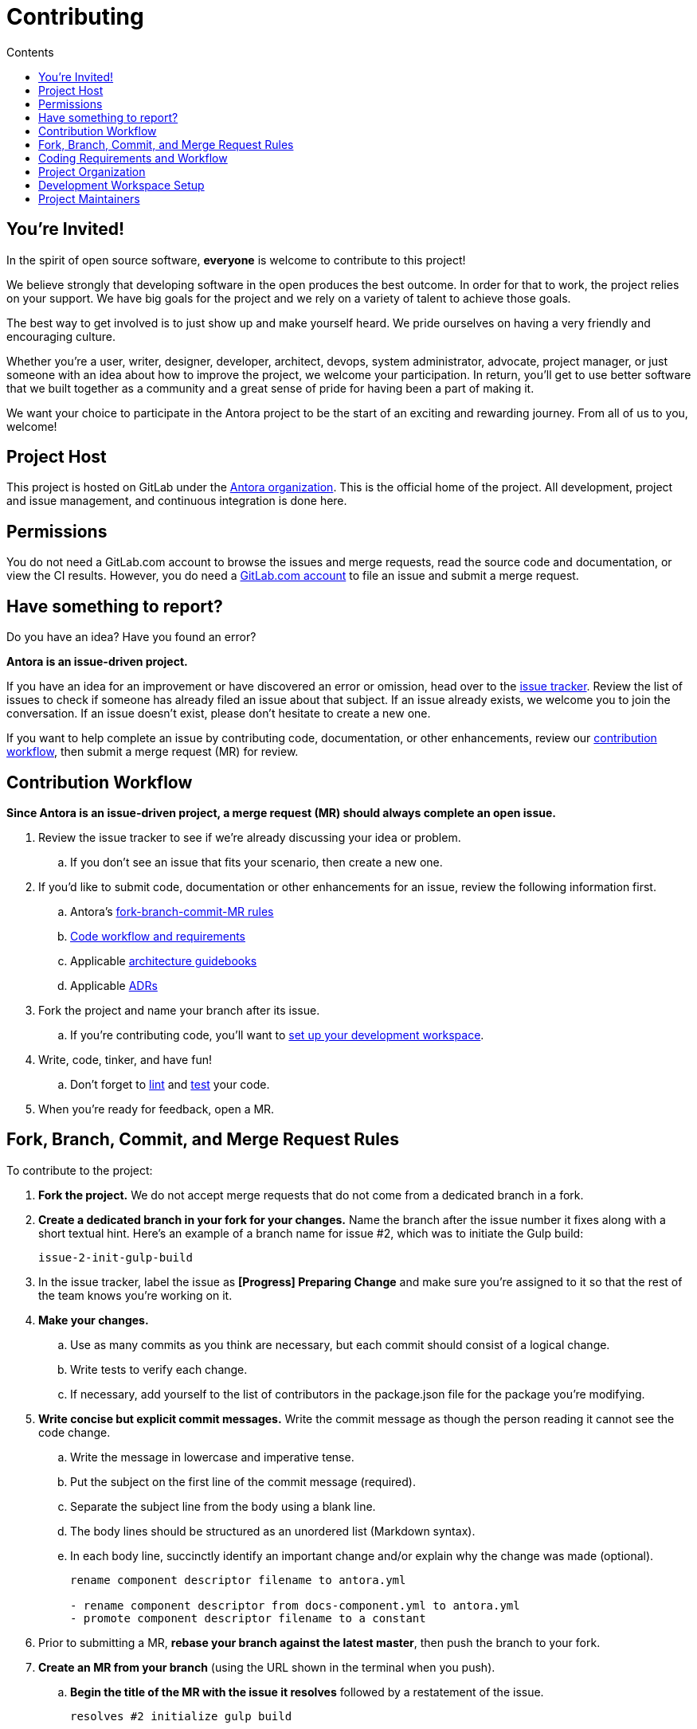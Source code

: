 = Contributing
// Settings:
:toc-title: Contents
:toclevels: 1
:toc:
// Project URIs:
:uri-org: https://gitlab.com/antora
:uri-project: {uri-org}/antora
:uri-repo: {uri-project}
:uri-issue-tracker: {uri-project}/issues
:uri-issue-board: {uri-project}/boards/368796
:uri-issue-labels: {uri-project}/labels
:uri-ci-pipelines: {uri-project}/pipelines
:uri-adrs: {uri-project}/tree/master/devdocs/adr
:uri-adr-0001: {uri-adrs}/0001-minimum-node-version.adoc
:uri-asciidoc-loader-arch: {uri-project}/blob/master/packages/asciidoc-loader/devdocs/architecture-guidebook.adoc
:uri-cli-arch: {uri-project}/blob/master/packages/cli/devdocs/architecture-guidebook.adoc
:uri-content-aggregator-arch: {uri-project}/blob/master/packages/content-aggregator/devdocs/architecture-guidebook.adoc
:uri-content-classifier-arch: {uri-project}/blob/master/packages/content-classifier/devdocs/architecture-guidebook.adoc
:uri-document-converter-arch: {uri-project}/blob/master/packages/document-converter/devdocs/architecture-guidebook.adoc
:uri-nav-builder-arch: {uri-project}/blob/master/packages/navigation-builder/devdocs/architecture-guidebook.adoc
:uri-page-composer-arch: {uri-project}/blob/master/packages/page-composer/devdocs/architecture-guidebook.adoc
:uri-playbook-builder-arch: {uri-project}/blob/master/packages/playbook-builder/devdocs/architecture-guidebook.adoc
:uri-site-generator-arch: {uri-project}/blob/master/packages/site-generator-default/devdocs/architecture-guidebook.adoc
:uri-site-mapper-arch: {uri-project}/blob/master/packages/site-mapper/devdocs/architecture-guidebook.adoc
:uri-site-publisher-arch: {uri-project}/blob/master/packages/site-publisher/devdocs/architecture-guidebook.adoc
:uri-ui-loader-arch: {uri-project}/blob/master/packages/ui-loader/devdocs/architecture-guidebook.adoc
// External URIs:
:uri-async-func: https://developer.mozilla.org/en-US/docs/Web/JavaScript/Reference/Statements/async_function
:uri-git: https://git-scm.com
:uri-git-dl: {uri-git}/downloads
:uri-gulp: https://gulpjs.com
:uri-node: https://nodejs.org
:uri-nvm: https://github.com/creationix/nvm
:uri-nvm-install: {uri-nvm}#installation
:uri-yarn: https://yarnpkg.com
:uri-mocha: https://mochajs.org/
:uri-chai: http://chaijs.com/api/bdd/
:uri-istanbul: https://istanbul.js.org/
:uri-chai-as-promised: https://github.com/domenic/chai-as-promised
:uri-chai-spies: https://github.com/chaijs/chai-spies
:uri-standardjs: https://standardjs.com/
:uri-standardjs-rules: https://standardjs.com/rules.html
:uri-eslint-ide: https://eslint.org/docs/user-guide/integrations#editors
:uri-prettier: https://github.com/prettier/prettier

== You're Invited!

In the spirit of open source software, *everyone* is welcome to contribute to this project!

We believe strongly that developing software in the open produces the best outcome.
In order for that to work, the project relies on your support.
We have big goals for the project and we rely on a variety of talent to achieve those goals.

The best way to get involved is to just show up and make yourself heard.
We pride ourselves on having a very friendly and encouraging culture.

Whether you're a user, writer, designer, developer, architect, devops, system administrator, advocate, project manager, or just someone with an idea about how to improve the project, we welcome your participation.
In return, you'll get to use better software that we built together as a community and a great sense of pride for having been a part of making it.

We want your choice to participate in the Antora project to be the start of an exciting and rewarding journey.
From all of us to you, welcome!

== Project Host

This project is hosted on GitLab under the {uri-org}[Antora organization].
This is the official home of the project.
All development, project and issue management, and continuous integration is done here.

////
=== Project Resources

The GitLab project provides the following resources for the project:

* git repository
* issue tracker
* merge requests (MR)
* CI server
////

== Permissions

You do not need a GitLab.com account to browse the issues and merge requests, read the source code and documentation, or view the CI results.
However, you do need a https://gitlab.com/users/sign_in[GitLab.com account] to file an issue and submit a merge request.

//Issue Tracker and Board
//== Have an Idea? Found an Error?
== Have something to report?

Do you have an idea?
Have you found an error?

*Antora is an issue-driven project.*

If you have an idea for an improvement or have discovered an error or omission, head over to the {uri-issue-tracker}[issue tracker].
Review the list of issues to check if someone has already filed an issue about that subject.
If an issue already exists, we welcome you to join the conversation.
If an issue doesn't exist, please don't hesitate to create a new one.

If you want to help complete an issue by contributing code, documentation, or other enhancements, review our <<contribution-workflow,contribution workflow>>, then submit a merge request (MR) for review.

////
A merge request (MR) must close an issue!
Please study the {uri-issue-labels}[issue labels] to understand what they mean and how to apply them.
Issues are organized into categories, represented by the part of the label text in brackets.

You can use the {uri-issue-board}[issue board] to track the progress of development (which visualizes labels in the [Progress] category).
Issues move across the board from left (Backlog) to right (Done).
////

[#contribution-workflow]
== Contribution Workflow

*Since Antora is an issue-driven project, a merge request (MR) should always complete an open issue.*

. Review the issue tracker to see if we're already discussing your idea or problem.
.. If you don't see an issue that fits your scenario, then create a new one.
. If you'd like to submit code, documentation or other enhancements for an issue, review the following information first.
.. Antora's <<project-rq,fork-branch-commit-MR rules>>
.. <<code-workflow,Code workflow and requirements>>
.. Applicable <<arch-gb,architecture guidebooks>>
.. Applicable <<adr,ADRs>>
. Fork the project and name your branch after its issue.
.. If you're contributing code, you'll want to <<set-up-workspace,set up your development workspace>>.
. Write, code, tinker, and have fun!
.. Don't forget to <<lint-rq,lint>> and <<test-rq,test>> your code.
. When you're ready for feedback, open a MR.

[#project-rq]
== Fork, Branch, Commit, and Merge Request Rules

To contribute to the project:

. *Fork the project.*
We do not accept merge requests that do not come from a dedicated branch in a fork.

. *Create a dedicated branch in your fork for your changes.*
Name the branch after the issue number it fixes along with a short textual hint.
Here's an example of a branch name for issue #2, which was to initiate the Gulp build:
+
 issue-2-init-gulp-build

. In the issue tracker, label the issue as *[Progress] Preparing Change* and make sure you're assigned to it so that the rest of the team knows you're working on it.

. *Make your changes.*
 .. Use as many commits as you think are necessary, but each commit should consist of a logical change.
 .. Write tests to verify each change.
 .. If necessary, add yourself to the list of contributors in the package.json file for the package you're modifying.

. *Write concise but explicit commit messages.*
Write the commit message as though the person reading it cannot see the code change.
 .. Write the message in lowercase and imperative tense.
 .. Put the subject on the first line of the commit message (required).
 .. Separate the subject line from the body using a blank line.
 .. The body lines should be structured as an unordered list (Markdown syntax).
 .. In each body line, succinctly identify an important change and/or explain why the change was made (optional).
+
----
rename component descriptor filename to antora.yml

- rename component descriptor from docs-component.yml to antora.yml
- promote component descriptor filename to a constant
----

. Prior to submitting a MR, *rebase your branch against the latest master*, then push the branch to your fork.

. *Create an MR from your branch* (using the URL shown in the terminal when you push).
.. *Begin the title of the MR with the issue it resolves* followed by a restatement of the issue.
+
 resolves #2 initialize gulp build

.. If you're still working on your branch and want feedback on it before it is complete, start the MR with WIP (e.g., `WIP: resolves #2 initialize gulp build`).
When the MR is ready for final review, you can remove `WIP:` from the MR title using the button in the interface.
.. In some select cases, the implementation of an issue might be broken up into separate commits if they can be tested and work in isolation.
This is why only the MR subject mentions the issue being resolved and not the subject of the commit.

. In the issue tracker, mark the issue as *[Progress] In Review*.

. *Your MR must pass the CI pipeline.*
If it fails, update your MR once you've corrected any problems.

. *A project member will be assigned to your MR and review it.*
.. During review, a project member may request changes to your MR, either in a comment on the MR or the associated issue.
.. Checkout the <<mr-approval,MR approval guidelines>> if you want to see how your MR will be evaluated.

. *Append a new commit or rewrite an existing commit*, depending on what you think is most appropriate, if you need to incorporate changes into your MR after you've pushed it.

. When your MR is approved, a project member will merge it using a merge commit with semi-linear history.
.. The maintainer may decide to squash review commits, or request for you to do so.
Only original work is guaranteed to be preserved in the commit history.

[#code-workflow]
== Coding Requirements and Workflow

. Set up your <<set-up-workspace,development workspace>>.
. Review any applicable <<arch-gb,architecture guidebooks>>.
. Make sure you're not violating any <<adr,ADRs>>.
. Make sure you've forked the project and <<project-rq,named your branch after the issue you're working on>>.
. Add your code and tests.
.. Make sure your code adheres to the <<lint-rq,JavaScript standard style and the custom project styles>>.
.. Make sure your tests adhere to the <<test-rq,test requirements>>.
. Update the API documentation.
. Update the applicable architecture guidebooks if your code significantly changes a package's inputs, outputs or primary functionality.
. Run the <<run-tests,test suite>> (which also lints the code) and correct any errors.
. Commit your changes.
. <<run-prettier,Run prettier>>.
+
WARNING: Prettier's format task will modify your files, so be sure to commit your changes before running it so you can review and rollback if necessary.

. Commit any formatting changes completed by prettier.
. Push to your fork and open a merge request.

[#adr]
=== Architecture Decisions Records

Significant project and technology decisions are outlined in our architecture decision records (ADRs).

The {uri-adrs}[ADRs] are numbered in the order they were proposed.

A new ADR should be proposed prior to adding, removing, upgrading or significantly changing software dependencies, frameworks, tools, environments, infrastructure, or CI, CD, and release processes.
A new ADR should also be proposed when considering major administrative, resource, and scope changes to the Antora organization.

[#arch-gb]
=== Component Architecture Guidebooks

Each Antora component has an architecture guidebook.
A guidebook provides an overview of why the component is important and why it's structured as it is.
It outlines:

* the problem a component solves
* its high-level functionality
* its inputs and outputs
* important code, API, and data model requirements
* the consequences of the functions and requirements on the Antora pipeline

Before contributing to a component, make sure you are familiar with its guidebook.
If you make a significant modification to a package, you should also update the guidebook if applicable.

.List of Architecture Guidebooks
[%hardbreaks]
{uri-cli-arch}[Command Line Interface]
{uri-playbook-builder-arch}[Playbook Builder]
{uri-content-aggregator-arch}[Content Aggregator]
{uri-content-classifier-arch}[Content Classifier]
{uri-asciidoc-loader-arch}[AsciiDoc Loader]
{uri-document-converter-arch}[Document Converter]
{uri-ui-loader-arch}[UI Loader]
{uri-nav-builder-arch}[Navigation Builder]
{uri-page-composer-arch}[Page Composer]
{uri-site-generator-arch}[Site Generator Default]
{uri-site-mapper-arch}[Site Mapper]
{uri-site-publisher-arch}[Site Publisher]

[#lint-rq]
=== Code structure and style expectations

We read code more than we edit it, so it's important to have consistency throughout the code base.

Antora's JavaScript code must adhere to the {uri-standardjs}[JavaScript Standard Style].
We've modified a few of the standard style rules (e.g., max-len) and added some custom ones (e.g., comma-dangle, arrow-parens).
The style rules are enforced using eslint with a tailored StandardJS profile.
The code is formatted using prettier, which applies fixes for the standard style rules as well as a few of its own.

==== eslint and prettier

You can find a {uri-standardjs-rules}[list of rules] on the standard JS site.
We don't use the StandardJS command line tool.
We use its rules and configuration through ESLint.
There are {uri-eslint-ide}[text editor plugins for ESLint] that you can use, if that's what you prefer.
We have modified some of the standard rules and added custom rules, which are documented in [.path]_.eslintrc_.

While not enforced by eslint yet, your code should also comply with the following rules:

* Use SCREAMING_SNAKE_CASE for constant names (not any `const` declaration, but rather a formal constant).
// * we might consider defining all constants for a package in lib/constants.js
* Keep all require declarations together at the top of the file (no blank lines), and sort them alphabetically, unless there's a reason they can't be.
* Functions should be defined using the `function` keyword in main code and using `const` with a function shorthand `const fn = () => {}` in tests.
// * TODO enforce `fn () { }` (see https://eslint.org/docs/rules/func-style)
* Functions should be defined at the top of the source file and exports at the bottom.

When you <<run-tests,run the test suite>>, it will automatically lint (i.e., style check) your JavaScript code first.

If you ever want to run the linter separately, you can use the following gulp task:

 $ gulp lint

While ESLint checks for syntax, it doesn't cover all the aesthetics of a code style.
We employ {uri-prettier}[prettier] to automatically format the code.
Run prettier *after* you commit all your code changes as the format task will modify your files.

To run prettier, enter the following gulp task:

 $ gulp format

==== Paths

Paths, including both virtual file paths and filesystem paths, have to be handled carefully in Antora.
This section describes what you need to know.

In the virtual file catalog, all files have POSIX paths, which are independent of the platform on which Antora is running.
A POSIX (aka Unix-style) path is a path that uses forward slashes to separate directories and descends from a single root (no drive letter) (e.g., path/to/file.adoc).
They basically look the same as URL paths (the part after the domain).

Only when interfacing with the filesystem (input and output) can the path be platform dependent.
We use a virtual file object (currently Vinyl) to move files between the physical and virtual filesystem.
When reading a file from the physical filesystem into the virtual filesystem, it's *always* necessary to "`posixify`" the path (convert backslashes to forward slashes if the platform's path separator is backslash).
When writing a file to the physical filesystem, the path should be converted from a virtual path using Node's path module.

IMPORTANT: When assigning a POSIX path to a virtual (Vinyl) file, use `history.push` instead of `path =` to circumvent platform-specific normalization.
We eventually want to remove the need for this workaround.

To help make the distinction between virtual and physical paths in the code clear, we've introduced a convention.

When working with path calculations that pertain to virtual files as well as URLs, we must always use the https://nodejs.org/api/path.html#path_path_posix[path.posix] module.
This module exposes the POSIX-specific path operations regardless of the platform on which Antora is running.
The path.posix module should always be imported to the symbol `path`:

[source,js]
----
const { posix: path } = require('path')
----

When working with physical files (i.e., interfacing with the filesystem), we must always use the default path module.
This module provides platform-specific path operations (e.g., is aware of drive letters in Windows, can transparently convert POSIX paths to Windows paths when appropriate, etc).
The default path module should always be imported to the symbol `ospath`:

[source,js]
----
const ospath = require('path')
----

Following this practice ensure it's easy to tell from anywhere in the code whether the path is real (and thus platform-dependent) or virtual (and thus POSIX).

[#test-rq]
=== Test structure and coverage expectations

Tests should mirror the structure of the application code to make it easy for developers to find the tests that correspond to the application code.

If you need to add a new test to the suite, you can use [.path]_test/example-test.js_ as a reference.
It already follows the structure of the project and contains various comments and hints to help you.
Be sure to follow the directions on what to require and various traps to avoid.

Apart from the classic {uri-chai}[chai] assertions, two plugins are enabled.
You'll find the documentation for their APIs here:

* {uri-chai-as-promised}[chai-as-promised] to test promises
* {uri-chai-spies}[chai-spies] to create and test spies on callbacks

You can run the whole <<run-tests,test suite>> manually or continuously.
You can also select specific tests to run.

== Project Organization

Antora is a JavaScript project organized and packaged as a set of Node packages.
This section describes the organization of the project at a high level so you know where to look for files.

=== Project Structure

Here are some of the files and directories you will see when developing this project:

....
docs/         <1>
lib/          <2>
  index.js    <3>
lib-example/
  capitalize.js
node_modules/ <4>
packages/     <5>
  content-aggregator/ <6>
    devdocs/
      architecture-guidebook.adoc
    lib/
    node_modules/ <4>
    test/
    package.json
  content-classifier
  document-converter/
  navigation-builder/
  ...
tasks/
test/         <7>
gulpfile.js   <8>
package.json  <9>
yarn.lock     <10>
....
<1> The end user documentation for Antora.
<2> The application code folder.
<3> The entry point of the application.
The code in this file assembles and executes the documentation pipeline.
<4> A local installation of Node modules used for the development of this project.
<5> Discrete software components used in the documentation pipeline.
<6> The main code, test code, and architecture documentation for the content aggregator component.
Developer documentation for discrete software components lives with the code.
<7> Integration tests for the whole documentation pipeline.
These tests verify that the discrete software components work properly together.
<8> The Gulp build script that defines tasks used for development.
<9> Defines project information and library dependencies.
<10> Tracks the version of resolved dependencies to ensure builds are reproducible.

[#set-up-workspace]
== Development Workspace Setup

This section gives you all the information you need to set up your development workspace and begin hacking on the code.

=== Prerequisites

In order to obtain the source code, run the test suite, and launch Antora, you'll need the following prerequisites:

* git
* Node / npm
* Yarn
* Gulp (CLI only)
* Development libraries (e.g., a C compiler)

The following sections describe the prerequisites in detail and provide resources with additional instructions about how to install them.

==== git

The source code of the project is hosted in a git repository.
The first software you'll need on your machine is git (command: `git`).
You'll use git to obtain the source code and push updates to it.

First, check if you have git installed.

 $ git --version

If not, {uri-git-dl}[download and install] the git package for your system.

==== Node / npm

Antora is built on {uri-node}[Node.js] (herein Node) (command: `node`).
To work with the project, you must have Node installed on your machine.
The Node installation also provides npm (command: `npm`), which you'll use to install additional Node modules.

To see which version of Node you have installed, open a terminal and type:

 $ node --version

If `node --version` doesn't return any information, you don't yet have Node installed.

The minimum required version of Node is *8.0.0*, as indicated in [.path]_package.json_, though we recommend using the latest LTS release.
These are also the recommended versions of Node for development.

.Why Node 8 and above?
****
This project leverages the latest and greatest features of ECMAScript, namely ECMAScript 2017 (ES2017).
The main feature of ES2017 this project depends on is the {uri-async-func}[Async Function] (which introduced the `async` and `await` keywords).
This feature drastically simplifies our asynchronous code.

Node 8 is the first long-term support (LTS) release that provides this feature, which is why it's defined as the prerequisite.
You can read more about the decision to set Node 8 as the minimum required version in {uri-adr-0001}[ADR 0001: Minimum Node Version].
****

If you don't yet have Node installed, or the version of Node you have isn't Node 8 or 10, we strongly recommend using {uri-nvm}[nvm] (Node Version Manager) to manage your Node installations.
Follow the {uri-nvm-install}[nvm installation instructions] to set up nvm on your machine.

TIP: Many CI environments use nvm to install the version of Node used for the build job.
By using nvm, you can closely align your setup with the environment that is used to generate and publish the production site.

Once you've installed nvm, open a new terminal and install Node 10 using:

 $ nvm install 10

The above command will install the latest version of Node 10.

If you already have other Node versions installed, you can configure Node 10 as the default for any new terminal.

 $ nvm alias default 10

You can skip this step if you didn't previously have any Node versions installed because `nvm install` automatically adds the default alias to the first version of Node you install.

Verify the version of Node you have selected using:

 $ node --version

The rest of the software you need is installable from Node (specifically npm).

==== Yarn

{uri-yarn}[Yarn] (command: `yarn`) is the preferred package manager and script runner for the Node ecosystem.

You'll use the `npm` command (part of Node) to install Yarn.
You should install Yarn globally, which resolves to a location in your user directory if you're using nvm, using:

 $ npm install -g yarn

Verify Yarn is installed by checking the version:

 $ yarn --version

If you see a version, you're all set.

==== Gulp (CLI only)

This project uses {uri-gulp}[Gulp] (command: `gulp`) to manage various tasks, such as test, lint, etc.
These tasks are defined in [.path]_gulpfile.js_.

To launch these tasks, you need to install the CLI interface for Gulp using:

 $ npm install -g gulp-cli

The gulp-cli module provides the `gulp` command.
You can verify this command is on your path using:

 $ gulp --version

If you see a version, you're all set.

==== Development Libraries

Some Node packages require development libraries, such as a C compiler, to be available on your machine.
It's very likely you already have these libraries.
If for some reason you don't, you can return to this section to satisfy this prerequisite.

If you're using Linux, install the base build tools package by executing the command below that cooresponds to your Linux distribution.

* Fedora: dnf install @development-tools
* Debian/Ubuntu: apt-get install build-essential
* Arch Linux: pacman -S base-devel
* Alpine Linux: apk add g++ make
* RHEL: yum install gcc-c++ make

If your using macOS, you'll need the Xcode command line tools.
You can trigger installation using the following command:

 $ xcode-select --install

If you're on Windows, there's usually nothing you need to install.

=== Obtain the Source Code

The next step is to obtain the source code of the project, which you'll do by cloning the git repository.
*Remember to fork the repository.*

Clone the source repository using:

[subs=attributes+]
 $ git clone {uri-repo} &&
   cd "`basename $_`"

You can copy and paste the above command directly into your terminal.
The command will clone the repository, then switch to the newly created project folder.

=== Install Dependencies

Initializing the project means downloading and installing the dependencies (i.e., the required software) for the project.
That's the job of Yarn.

In your terminal, execute the following command from the root folder of the project:

 $ yarn

The default command in Yarn is `install`, so running `yarn` by itself is the equivalent of running `yarn install`.
The install command uses dependency information defined in [.path]_package.json_ and [.path]_yarn.lock_ to resolve dependencies, which Yarn then installs inside the project under the [.path]_node_modules_ folder.

NOTE: If you run into problems while installing dependencies, return to <<Development Libraries>>.

[#build-project]
=== Build the Project

To build Antora, which means running all the main tasks, use:

 $ gulp build

You can omit the `build` argument since it's the default command:

 $ gulp

[#run-tests]
=== Run the Test Suite

This project uses {uri-mocha}[mocha] to run the tests and the assertion library {uri-chai}[chai].
The build is automatically configured to lint your JavaScript code, which it does once all the tests pass.

To run the test suite, use:

 $ gulp build

If you want to generate a coverage report when running the tests (enabled by default in CI), set the `COVERAGE` environment variable when running the `build` command as shown here:

 $ COVERAGE=true gulp build

A coverage report shows the lines, statements, and branches that the tests exercise.
The report is generated by {uri-istanbul}[istanbul] using the nyc command line tool.
You can view the coverage report by opening the HTML file [.path]_coverage/lcov-report/index.html_ in your browser.

[TIP]
====
To clear the coverage report and related cache files from a previous run, use:

 $ rm -rf coverage .nyc_output node_modules/.cache/nyc
====

If you don't want the `lint` task to run when running tests, call the `test` task directly:

 $ gulp test

If you want to run the linter separately, use the following gulp task:

 $ gulp lint

You can run the test suite for a single package by passing the name of the package to the `--package` flag:

 $ gulp build --package=ui-loader

This filter works for all gulp tasks.

If you're working on tests or refactoring tested code, you can run the test suite continuously, using:

 $ gulp test:watch

You might want to combine this with the package filter to limit the tests to the package you're working on:

 $ gulp test:watch --package=ui-loader

This command runs the test suite (using `test`) each time you save the test or the code under test.

=== Select or Skip Tests

You can run select tests by appending `.only` to the `describe` and/or `it` method calls (e.g., `it.only()`.
You can read more about this feature in the https://mochajs.org/#exclusive-tests[mocha documentation].

You can skip tests by appending `.skip` to the `describe` and/or `it` method calls (e.g., `describe.skip()`).
You can read more about this feature in the https://mochajs.org/#inclusive-tests[mocha documentation].

[#run-prettier]
=== Run prettier

Prettier is run by the `format` task.
The `format` task isn't (yet) run as part of the CI pipeline, so you'll need to run it manually.
But don't forget to run the `format` task before you submit a merge request!

To run prettier on your code, execute the following gulp task:

 $ gulp format

You should run prettier *after* you commit all your code changes.
The format task will modify your files in place.
If you still have changes to make to the code, this formatting can make that tedious.
By committing your code first, then running prettier and committing those changes as a separate commit, it'll be easier to rollback the changes if you need to.

=== Continuous Integration

Both the linter and the test suite are run in a continuous integration (CI) environment on every commit to master and on every merge request.
A merge request cannot be merged unless the CI pipeline succeeds.

The CI pipeline is run in the https://docs.gitlab.com/ce/ci/[GitLab CI] environment using the https://store.docker.com/images/node[node:8] docker image.
The pipeline consists of the following stages:

* setup
* verify
 ** lint
 ** test

These stages, as well as any global configuration settings, are defined in the [.path]_.gitlab-ci.yml_ file at the root of the project.
The CI pipeline essentially boils down to these three commands:

* `yarn`
* `gulp lint`
* `gulp test`

You can view the results of the pipelines on the {uri-ci-pipelines}[pipelines dashboard].

==== Skip the CI Pipeline

If you need to make a change to the repository without triggering the CI pipeline, add `[skip ci]` to the end of the commit message.
For example:

 fix typo in README [skip ci]

This flag is reserved for small, non-software changes, as suggested by the example.

== Project Maintainers

The project maintainers are responsible for:

* managing organization and project permissions
* managing the community and code of conduct
* setting ADR statuses
* merging requests into master
* managing and releasing the pipeline

[#mr-approval]
=== Merge Request Review and Approval Guidelines

Each merge request is assigned at least one reviewer.
The reviewer is responsible for making sure the MR meets the project and issue criteria, for answering questions the contributor may have regarding the MR, and for suggesting ways the MR can be improved if necessary.

*The MR should not be approved if*:

* it fails the CI pipeline
* it doesn't meet the project's workflow, code, test or documentation requirements
* it doesn't meet the acceptance criteria of its associated issue

*If the MR needs to be modified, notify the contributor and add helpful information to the MR or the issue*.
Once the contributor has modified the MR, evaluate it again.

When the MR meets the project and issue criteria, it can be merged into master.
*When the branch is ready to be merged into master*:

* Rebase the MR if necessary.
* Modify the commit message(s) if necessary.
* Check _remove source branch_.
* Don't squash the commits, except in especially messy-weird situations.
** The maintainer only guarantees to preserve the original work in the MR.
* Modify the default merge commit message; it should only contain two lines.
** The first line should specify the merge number.
** The second line should be the MR subject submitted by the contributor.
For example:
+
----
merge !46

resolves #59 configure lerna and yarn workspaces
----
* Press _Merge_.
